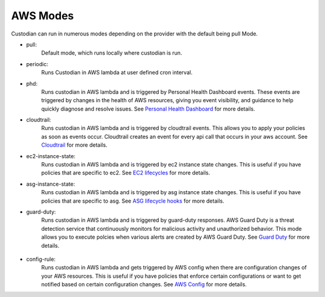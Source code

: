 .. _aws-modes:

AWS Modes
=========

Custodian can run in numerous modes depending on the provider with the default being pull Mode.

- pull:
    Default mode, which runs locally where custodian is run.

  .. c7n-schema:: mode.pull

- periodic:
    Runs Custodian in AWS lambda at user defined cron interval.

  .. c7n-schema:: mode.periodic


- phd:
    Runs custodian in AWS lambda and is triggered by Personal Health Dashboard events. These
    events are triggered by changes in the health of AWS resources, giving you event visibility,
    and guidance to help quickly diagnose and resolve issues. See `Personal Health Dashboard
    <https://aws.amazon.com/premiumsupport/technology/personal-health-dashboard/>`_ for more details.

  .. c7n-schema:: mode.phd


- cloudtrail:
    Runs custodian in AWS lambda and is triggered by cloudtrail events. This allows
    you to apply your policies as soon as events occur. Cloudtrail creates an event for every
    api call that occurs in your aws account. See `Cloudtrail <https://aws.amazon.com/cloudtrail/>`_
    for more details.

  .. c7n-schema:: mode.cloudtrail


- ec2-instance-state:
    Runs custodian in AWS lambda and is triggered by ec2 instance state changes. This is useful if you
    have policies that are specific to ec2. See `EC2 lifecycles
    <https://docs.aws.amazon.com/AWSEC2/latest/UserGuide/ec2-instance-lifecycle.html/>`_ for more details.

  .. c7n-schema:: mode.ec2-instance-state


- asg-instance-state:
    Runs custodian in AWS lambda and is triggered by asg instance state changes. This is useful if you
    have policies that are specific to asg. See `ASG lifecycle hooks
    <https://docs.aws.amazon.com/autoscaling/ec2/userguide/lifecycle-hooks.html/>`_ for more details.

  .. c7n-schema:: mode.asg-instance-state


- guard-duty:
    Runs custodian in AWS lambda and is triggered by guard-duty responses. AWS Guard Duty is a threat
    detection service that continuously monitors for malicious activity and unauthorized behavior. This mode
    allows you to execute polcies when various alerts are created by AWS Guard Duty. See `Guard Duty
    <https://aws.amazon.com/guardduty/>`_ for more details.

 .. c7n-schema:: mode.guard-duty


- config-rule:
    Runs custodian in AWS lambda and gets triggered by AWS config when there are configuration changes
    of your AWS resources. This is useful if you have policies that enforce certain configurations or
    want to get notified based on certain configuration changes. See `AWS Config
    <https://aws.amazon.com/config/>`_ for more details.

  .. c7n-schema:: mode.config-rule


